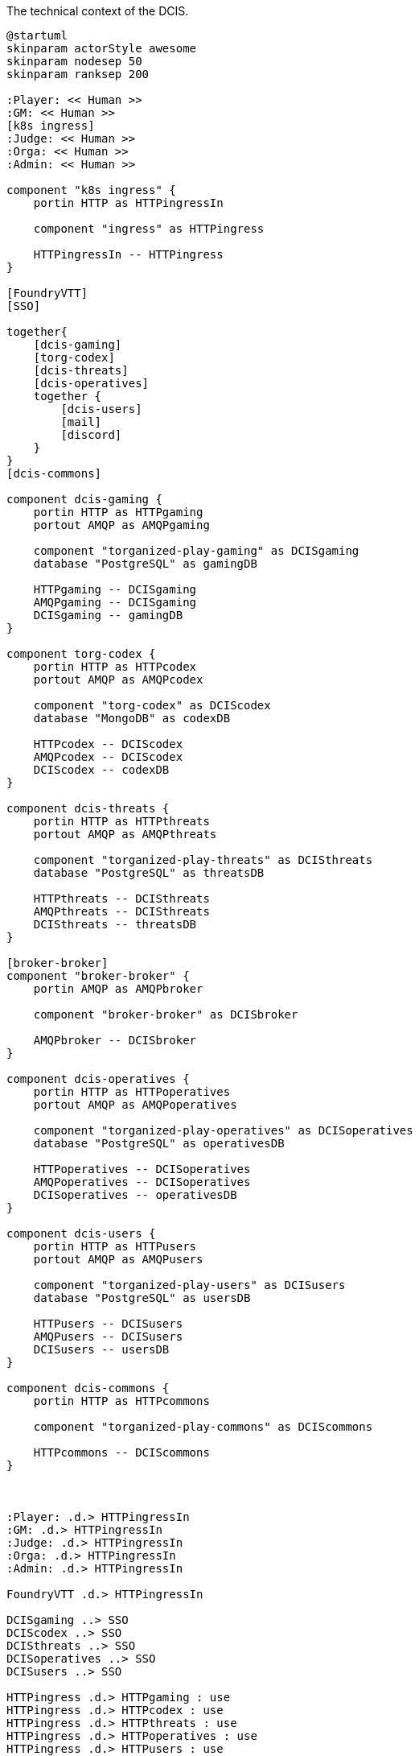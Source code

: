 .The technical context of the DCIS.
[plantuml,technical-context,svg]
....
@startuml
skinparam actorStyle awesome
skinparam nodesep 50
skinparam ranksep 200

:Player: << Human >>
:GM: << Human >>
[k8s ingress]
:Judge: << Human >>
:Orga: << Human >>
:Admin: << Human >>

component "k8s ingress" {
    portin HTTP as HTTPingressIn

    component "ingress" as HTTPingress

    HTTPingressIn -- HTTPingress
}

[FoundryVTT]
[SSO]

together{
    [dcis-gaming]
    [torg-codex]
    [dcis-threats]
    [dcis-operatives]
    together {
        [dcis-users]
        [mail]
        [discord]
    }
}
[dcis-commons]

component dcis-gaming {
    portin HTTP as HTTPgaming
    portout AMQP as AMQPgaming

    component "torganized-play-gaming" as DCISgaming
    database "PostgreSQL" as gamingDB

    HTTPgaming -- DCISgaming
    AMQPgaming -- DCISgaming
    DCISgaming -- gamingDB
}

component torg-codex {
    portin HTTP as HTTPcodex
    portout AMQP as AMQPcodex

    component "torg-codex" as DCIScodex
    database "MongoDB" as codexDB

    HTTPcodex -- DCIScodex
    AMQPcodex -- DCIScodex
    DCIScodex -- codexDB
}

component dcis-threats {
    portin HTTP as HTTPthreats
    portout AMQP as AMQPthreats

    component "torganized-play-threats" as DCISthreats
    database "PostgreSQL" as threatsDB

    HTTPthreats -- DCISthreats
    AMQPthreats -- DCISthreats
    DCISthreats -- threatsDB
}

[broker-broker]
component "broker-broker" {
    portin AMQP as AMQPbroker

    component "broker-broker" as DCISbroker

    AMQPbroker -- DCISbroker
}

component dcis-operatives {
    portin HTTP as HTTPoperatives
    portout AMQP as AMQPoperatives

    component "torganized-play-operatives" as DCISoperatives
    database "PostgreSQL" as operativesDB

    HTTPoperatives -- DCISoperatives
    AMQPoperatives -- DCISoperatives
    DCISoperatives -- operativesDB
}

component dcis-users {
    portin HTTP as HTTPusers
    portout AMQP as AMQPusers

    component "torganized-play-users" as DCISusers
    database "PostgreSQL" as usersDB

    HTTPusers -- DCISusers
    AMQPusers -- DCISusers
    DCISusers -- usersDB
}

component dcis-commons {
    portin HTTP as HTTPcommons

    component "torganized-play-commons" as DCIScommons

    HTTPcommons -- DCIScommons
}



:Player: .d.> HTTPingressIn
:GM: .d.> HTTPingressIn
:Judge: .d.> HTTPingressIn
:Orga: .d.> HTTPingressIn
:Admin: .d.> HTTPingressIn

FoundryVTT .d.> HTTPingressIn

DCISgaming ..> SSO
DCIScodex ..> SSO
DCISthreats ..> SSO
DCISoperatives ..> SSO
DCISusers ..> SSO

HTTPingress .d.> HTTPgaming : use
HTTPingress .d.> HTTPcodex : use
HTTPingress .d.> HTTPthreats : use
HTTPingress .d.> HTTPoperatives : use
HTTPingress .d.> HTTPusers : use
HTTPingress .d.> HTTPcommons : use

DCISusers ..> mail : use
DCISusers ..> discord : use

AMQPbroker <.u.> AMQPgaming : use
AMQPbroker <.u.> AMQPcodex : use
AMQPbroker <.u.> AMQPthreats : use
AMQPbroker <.u.> AMQPoperatives : use
AMQPbroker <.u.> AMQPusers : use
@enduml
....

